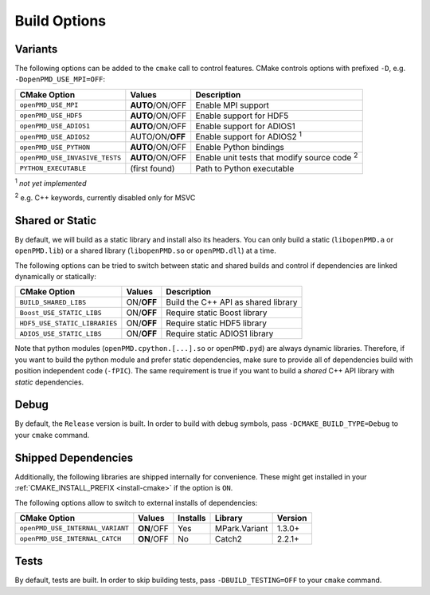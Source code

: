 .. _development-buildoptions:

Build Options
=============

.. sectionauthor:: Axel Huebl

Variants
--------

The following options can be added to the ``cmake`` call to control features.
CMake controls options with prefixed ``-D``, e.g. ``-DopenPMD_USE_MPI=OFF``:

============================== =============== ==================================================
CMake Option                   Values          Description
============================== =============== ==================================================
``openPMD_USE_MPI``            **AUTO**/ON/OFF Enable MPI support
``openPMD_USE_HDF5``           **AUTO**/ON/OFF Enable support for HDF5
``openPMD_USE_ADIOS1``         **AUTO**/ON/OFF Enable support for ADIOS1
``openPMD_USE_ADIOS2``         AUTO/ON/**OFF** Enable support for ADIOS2 :sup:`1`
``openPMD_USE_PYTHON``         **AUTO**/ON/OFF Enable Python bindings
``openPMD_USE_INVASIVE_TESTS`` **AUTO**/ON/OFF Enable unit tests that modify source code :sup:`2`
``PYTHON_EXECUTABLE``          (first found)   Path to Python executable
============================== =============== ==================================================

:sup:`1` *not yet implemented*

:sup:`2` e.g. C++ keywords, currently disabled only for MSVC


Shared or Static
----------------

By default, we will build as a static library and install also its headers.
You can only build a static (``libopenPMD.a`` or ``openPMD.lib``) or a shared library (``libopenPMD.so`` or ``openPMD.dll``) at a time.

The following options can be tried to switch between static and shared builds and control if dependencies are linked dynamically or statically:

============================== =============== ==================================================
CMake Option                   Values          Description
============================== =============== ==================================================
``BUILD_SHARED_LIBS``          ON/**OFF**      Build the C++ API as shared library
``Boost_USE_STATIC_LIBS``      ON/**OFF**      Require static Boost library
``HDF5_USE_STATIC_LIBRARIES``  ON/**OFF**      Require static HDF5 library
``ADIOS_USE_STATIC_LIBS``      ON/**OFF**      Require static ADIOS1 library
============================== =============== ==================================================

Note that python modules (``openPMD.cpython.[...].so`` or ``openPMD.pyd``) are always dynamic libraries.
Therefore, if you want to build the python module and prefer static dependencies, make sure to provide all of dependencies build with position independent code (``-fPIC``).
The same requirement is true if you want to build a *shared* C++ API library with *static* dependencies.


Debug
-----

By default, the ``Release`` version is built.
In order to build with debug symbols, pass ``-DCMAKE_BUILD_TYPE=Debug`` to your ``cmake`` command.


Shipped Dependencies
--------------------

Additionally, the following libraries are shipped internally for convenience.
These might get installed in your :ref:`CMAKE_INSTALL_PREFIX <install-cmake>` if the option is ``ON``.

The following options allow to switch to external installs of dependencies:

================================ =========== ======== ============= ========
CMake Option                     Values      Installs Library       Version
================================ =========== ======== ============= ========
``openPMD_USE_INTERNAL_VARIANT`` **ON**/OFF  Yes      MPark.Variant   1.3.0+
``openPMD_USE_INTERNAL_CATCH``   **ON**/OFF  No       Catch2          2.2.1+
================================ =========== ======== ============= ========


Tests
-----

By default, tests are built.
In order to skip building tests, pass ``-DBUILD_TESTING=OFF`` to your ``cmake`` command.
